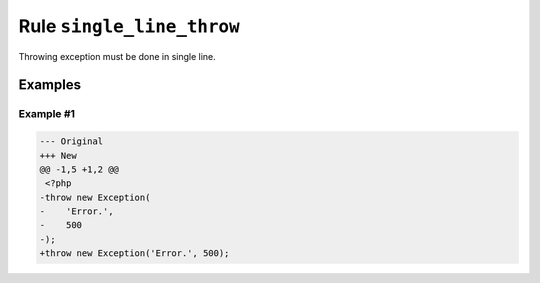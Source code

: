 ==========================
Rule ``single_line_throw``
==========================

Throwing exception must be done in single line.

Examples
--------

Example #1
~~~~~~~~~~

.. code-block:: diff

   --- Original
   +++ New
   @@ -1,5 +1,2 @@
    <?php
   -throw new Exception(
   -    'Error.',
   -    500
   -);
   +throw new Exception('Error.', 500);
